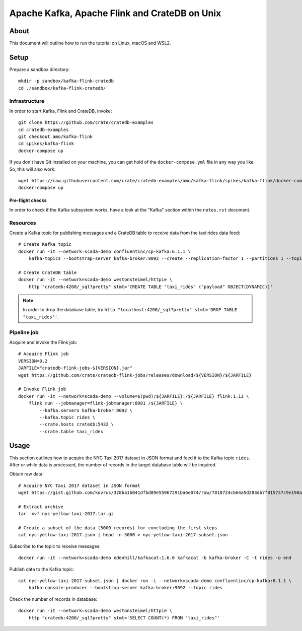 ##############################################
Apache Kafka, Apache Flink and CrateDB on Unix
##############################################

*****
About
*****

This document will outline how to run the tutorial on Linux, macOS and WSL2.


*****
Setup
*****

Prepare a sandbox directory::

    mkdir -p sandbox/kafka-flink-cratedb
    cd ./sandbox/kafka-flink-cratedb/


Infrastructure
==============

In order to start Kafka, Flink and CrateDB, invoke::

    git clone https://github.com/crate/cratedb-examples
    cd cratedb-examples
    git checkout amo/kafka-flink
    cd spikes/kafka-flink
    docker-compose up

If you don't have Git installed on your machine, you can get hold of the
``docker-compose.yml`` file in any way you like. So, this will also work::

    wget https://raw.githubusercontent.com/crate/cratedb-examples/amo/kafka-flink/spikes/kafka-flink/docker-compose.yml
    docker-compose up

Pre-flight checks
-----------------

In order to check if the Kafka subsystem works, have a look at the "Kafka"
section within the ``notes.rst`` document.


Resources
=========

Create a Kafka topic for publishing messages and a CrateDB table to receive
data from the taxi rides data feed::

    # Create Kafka topic
    docker run -it --network=scada-demo confluentinc/cp-kafka:6.1.1 \
        kafka-topics --bootstrap-server kafka-broker:9092 --create --replication-factor 1 --partitions 1 --topic rides

    # Create CrateDB table
    docker run -it --network=scada-demo westonsteimel/httpie \
        http "cratedb:4200/_sql?pretty" stmt='CREATE TABLE "taxi_rides" ("payload" OBJECT(DYNAMIC))'

.. note::

    In order to drop the database table, try ``http "localhost:4200/_sql?pretty" stmt='DROP TABLE "taxi_rides"'``.

Pipeline job
============

Acquire and invoke the Flink job::

    # Acquire Flink job
    VERSION=0.2
    JARFILE="cratedb-flink-jobs-${VERSION}.jar"
    wget https://github.com/crate/cratedb-flink-jobs/releases/download/${VERSION}/${JARFILE}

    # Invoke Flink job
    docker run -it --network=scada-demo --volume=$(pwd)/${JARFILE}:/${JARFILE} flink:1.12 \
        flink run --jobmanager=flink-jobmanager:8081 /${JARFILE} \
            --kafka.servers kafka-broker:9092 \
            --kafka.topic rides \
            --crate.hosts cratedb:5432 \
            --crate.table taxi_rides


*****
Usage
*****

This section outlines how to acquire the NYC Taxi 2017 dataset in JSON format
and feed it to the Kafka topic ``rides``. After or while data is processed,
the number of records in the target database table will be inquired.

Obtain raw data::

    # Acquire NYC Taxi 2017 dataset in JSON format
    wget https://gist.github.com/kovrus/328ba1b041dfbd89e55967291ba6e074/raw/7818724cb64a5d283db7f815737c9e198a22bee4/nyc-yellow-taxi-2017.tar.gz

    # Extract archive
    tar -xvf nyc-yellow-taxi-2017.tar.gz

    # Create a subset of the data (5000 records) for concluding the first steps
    cat nyc-yellow-taxi-2017.json | head -n 5000 > nyc-yellow-taxi-2017-subset.json

Subscribe to the topic to receive messages::

    docker run -it --network=scada-demo edenhill/kafkacat:1.6.0 kafkacat -b kafka-broker -C -t rides -o end

Publish data to the Kafka topic::

    cat nyc-yellow-taxi-2017-subset.json | docker run -i --network=scada-demo confluentinc/cp-kafka:6.1.1 \
        kafka-console-producer --bootstrap-server kafka-broker:9092 --topic rides

Check the number of records in database::

    docker run -it --network=scada-demo westonsteimel/httpie \
        http "cratedb:4200/_sql?pretty" stmt='SELECT COUNT(*) FROM "taxi_rides"'
